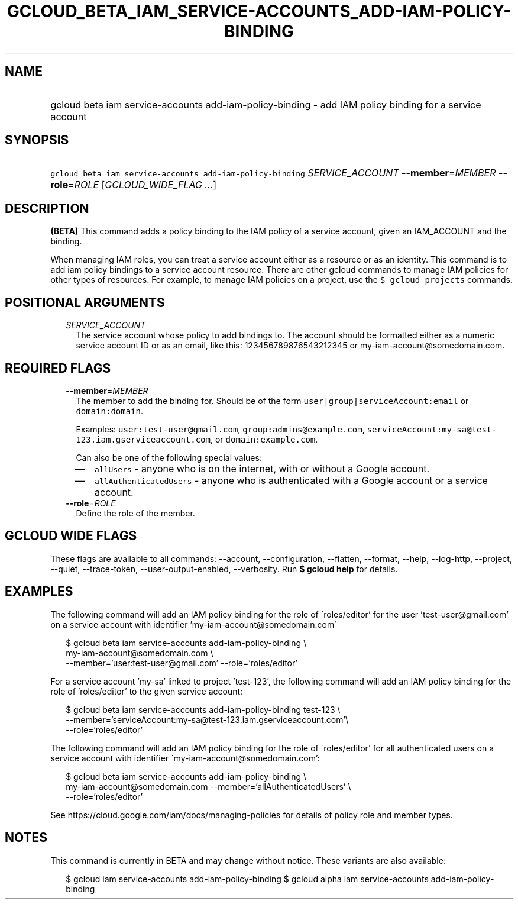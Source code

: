 
.TH "GCLOUD_BETA_IAM_SERVICE\-ACCOUNTS_ADD\-IAM\-POLICY\-BINDING" 1



.SH "NAME"
.HP
gcloud beta iam service\-accounts add\-iam\-policy\-binding \- add IAM policy binding for a service account



.SH "SYNOPSIS"
.HP
\f5gcloud beta iam service\-accounts add\-iam\-policy\-binding\fR \fISERVICE_ACCOUNT\fR \fB\-\-member\fR=\fIMEMBER\fR \fB\-\-role\fR=\fIROLE\fR [\fIGCLOUD_WIDE_FLAG\ ...\fR]



.SH "DESCRIPTION"

\fB(BETA)\fR This command adds a policy binding to the IAM policy of a service
account, given an IAM_ACCOUNT and the binding.

When managing IAM roles, you can treat a service account either as a resource or
as an identity. This command is to add iam policy bindings to a service account
resource. There are other gcloud commands to manage IAM policies for other types
of resources. For example, to manage IAM policies on a project, use the \f5$
gcloud projects\fR commands.



.SH "POSITIONAL ARGUMENTS"

.RS 2m
.TP 2m
\fISERVICE_ACCOUNT\fR
The service account whose policy to add bindings to. The account should be
formatted either as a numeric service account ID or as an email, like this:
123456789876543212345 or my\-iam\-account@somedomain.com.


.RE
.sp

.SH "REQUIRED FLAGS"

.RS 2m
.TP 2m
\fB\-\-member\fR=\fIMEMBER\fR
The member to add the binding for. Should be of the form
\f5user|group|serviceAccount:email\fR or \f5domain:domain\fR.

Examples: \f5user:test\-user@gmail.com\fR, \f5group:admins@example.com\fR,
\f5serviceAccount:my\-sa@test\-123.iam.gserviceaccount.com\fR, or
\f5domain:example.com\fR.

Can also be one of the following special values:
.RS 2m
.IP "\(em" 2m
\f5allUsers\fR \- anyone who is on the internet, with or without a Google
account.
.IP "\(em" 2m
\f5allAuthenticatedUsers\fR \- anyone who is authenticated with a Google account
or a service account.
.RE
.RE
.sp

.RS 2m
.TP 2m
\fB\-\-role\fR=\fIROLE\fR
Define the role of the member.


.RE
.sp

.SH "GCLOUD WIDE FLAGS"

These flags are available to all commands: \-\-account, \-\-configuration,
\-\-flatten, \-\-format, \-\-help, \-\-log\-http, \-\-project, \-\-quiet,
\-\-trace\-token, \-\-user\-output\-enabled, \-\-verbosity. Run \fB$ gcloud
help\fR for details.



.SH "EXAMPLES"

The following command will add an IAM policy binding for the role of
\'roles/editor' for the user 'test\-user@gmail.com' on a service account with
identifier 'my\-iam\-account@somedomain.com'

.RS 2m
$ gcloud beta iam service\-accounts add\-iam\-policy\-binding \e
    my\-iam\-account@somedomain.com \e
    \-\-member='user:test\-user@gmail.com' \-\-role='roles/editor'
.RE

For a service account 'my\-sa' linked to project 'test\-123', the following
command will add an IAM policy binding for the role of 'roles/editor' to the
given service account:

.RS 2m
$ gcloud beta iam service\-accounts add\-iam\-policy\-binding test\-123 \e
    \-\-member='serviceAccount:my\-sa@test\-123.iam.gserviceaccount.com'\e
 \-\-role='roles/editor'
.RE

The following command will add an IAM policy binding for the role of
\'roles/editor' for all authenticated users on a service account with identifier
\'my\-iam\-account@somedomain.com':

.RS 2m
$ gcloud beta iam service\-accounts add\-iam\-policy\-binding \e
    my\-iam\-account@somedomain.com \-\-member='allAuthenticatedUsers' \e
    \-\-role='roles/editor'
.RE

See https://cloud.google.com/iam/docs/managing\-policies for details of policy
role and member types.



.SH "NOTES"

This command is currently in BETA and may change without notice. These variants
are also available:

.RS 2m
$ gcloud iam service\-accounts add\-iam\-policy\-binding
$ gcloud alpha iam service\-accounts add\-iam\-policy\-binding
.RE

